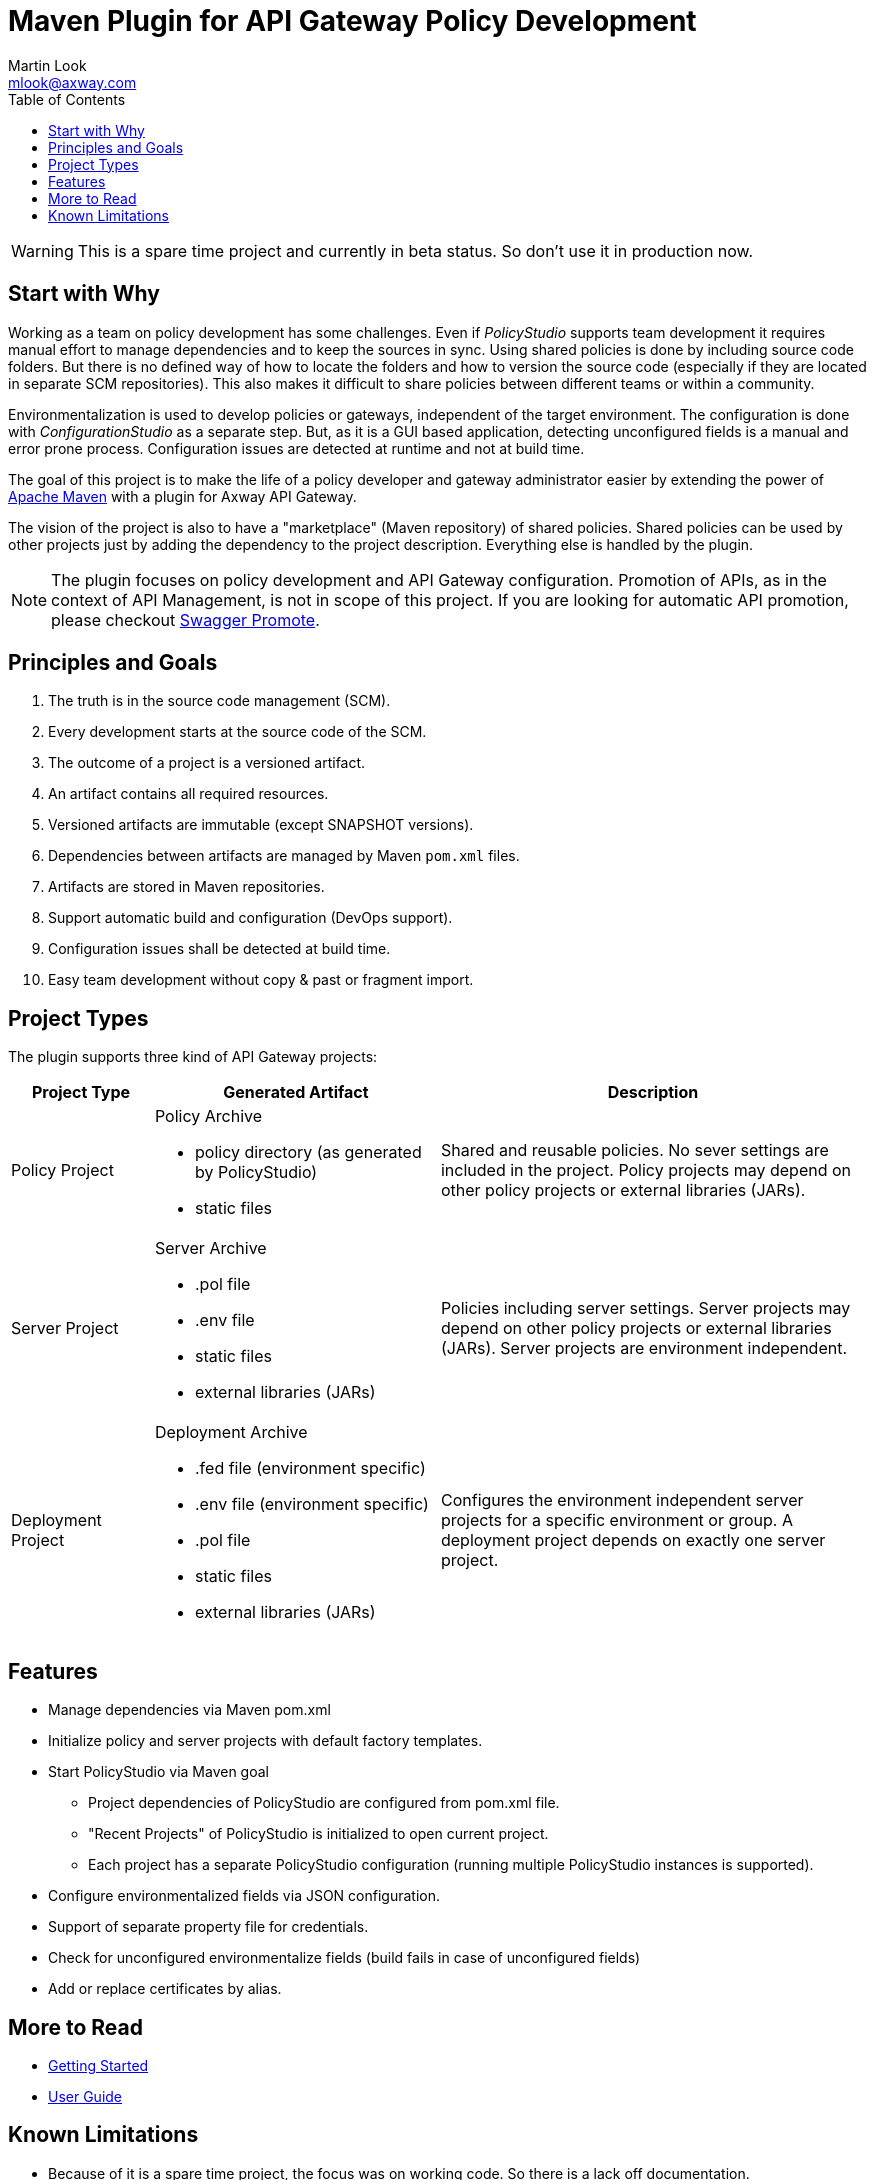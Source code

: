 = Maven Plugin for API Gateway Policy Development
:Author: Martin Look
:Email: mlook@axway.com
:toc:

[WARNING]
====
This is a spare time project and currently in beta status. So don't use it in production now.
====

== Start with Why

Working as a team on policy development has some challenges.
Even if _PolicyStudio_ supports team development it requires manual effort to manage dependencies and to keep the sources in sync.
Using shared policies is done by including source code folders.
But there is no defined way of how to locate the folders and how to version the source code (especially if they are located in separate SCM repositories).
This also makes it difficult to share policies between different teams or within a community.

Environmentalization is used to develop policies or gateways, independent of the target environment.
The configuration is done with _ConfigurationStudio_ as a separate step.
But, as it is a GUI based application, detecting unconfigured fields is a manual and error prone process.
Configuration issues are detected at runtime and not at build time.

The goal of this project is to make the life of a policy developer and gateway administrator easier by extending the power of https://maven.apache.org[Apache Maven] with a plugin for Axway API Gateway.

The vision of the project is also to have a "marketplace" (Maven repository) of shared policies.
Shared policies can be used by other projects just by adding the dependency to the project description.
Everything else is handled by the plugin.

[NOTE]
====
The plugin focuses on policy development and API Gateway configuration.
Promotion of APIs, as in the context of API Management, is not in scope of this project.
If you are looking for automatic API promotion, please checkout https://github.com/Axway-API-Management-Plus/apimanager-swagger-promote[Swagger Promote].
====

== Principles and Goals

 . The truth is in the source code management (SCM).
 . Every development starts at the source code of the SCM.
 . The outcome of a project is a versioned artifact.
 . An artifact contains all required resources.
 . Versioned artifacts are immutable (except SNAPSHOT versions).
 . Dependencies between artifacts are managed by Maven `pom.xml` files.
 . Artifacts are stored in Maven repositories.
 . Support automatic build and configuration (DevOps support).
 . Configuration issues shall be detected at build time.
 . Easy team development without copy & past or fragment import.

== Project Types

The plugin supports three kind of API Gateway projects:

[cols="1,2,3", options="header"]
|===
|Project Type
|Generated Artifact
|Description

|Policy Project
a|Policy Archive

 * policy directory (as generated by PolicyStudio)
 * static files
|Shared and reusable policies. No sever settings are included in the project. Policy projects may depend on other policy projects or external libraries (JARs).

|Server Project
a|Server Archive

 * .pol file
 * .env file
 * static files
 * external libraries (JARs)
|Policies including server settings. Server projects may depend on other policy projects or external libraries (JARs). Server projects are environment independent.

|Deployment Project
a|Deployment Archive

 * .fed file (environment specific)
 * .env file (environment specific)
 * .pol file
 * static files
 * external libraries (JARs)
|Configures the environment independent server projects for a specific environment or group. A deployment project depends on exactly one server project.
|===

== Features
 * Manage dependencies via Maven pom.xml
 * Initialize policy and server projects with default factory templates.
 * Start PolicyStudio via Maven goal
   ** Project dependencies of PolicyStudio are configured from pom.xml file.
   ** "Recent Projects" of PolicyStudio is initialized to open current project.
   ** Each project has a separate PolicyStudio configuration (running multiple PolicyStudio instances is supported).
 * Configure environmentalized fields via JSON configuration.
 * Support of separate property file for credentials.
 * Check for unconfigured environmentalize fields (build fails in case of unconfigured fields)
 * Add or replace certificates by alias.

== More to Read

 * link:doc/getting-started/getting-started.adoc[Getting Started]
 * link:doc/manual/user-guide.adoc[User Guide]


== Known Limitations

 * Because of it is a spare time project, the focus was on working code. So there is a lack off documentation.
 * Deployment of API Gateway is currently not supported (on the road map).
 * Automatic adding of dependent JARs to PolicyStudio is currently not supported (on the road map).
 * Passphrases are unsupported (on the road map).
 * Environmentalized fields containing references are not supported.
 * Unconfigured envSettings are not detected.
 * Currently only Windows hosts are supported (on the road map).

